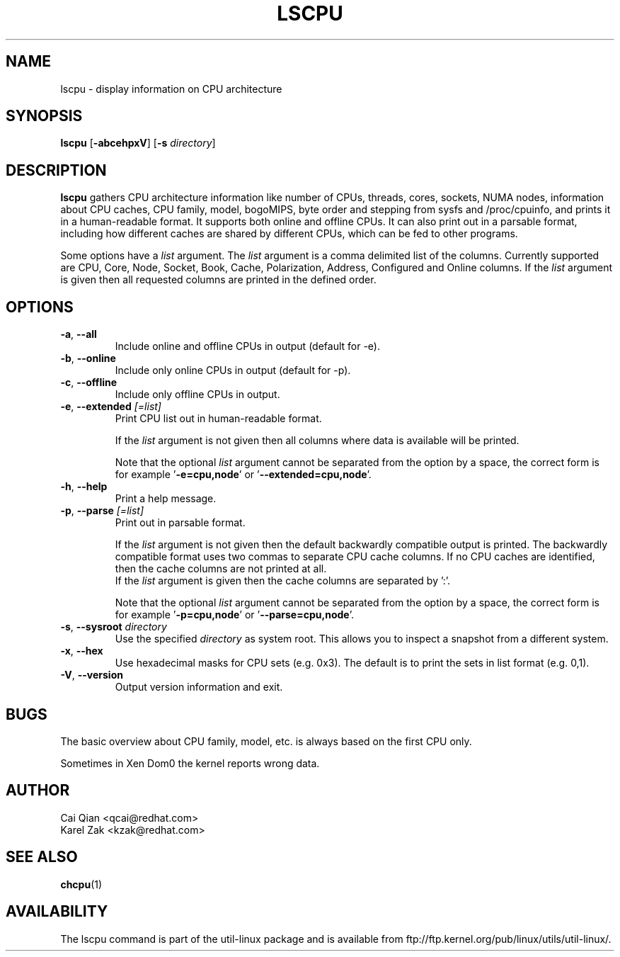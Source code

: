 .\" Process this file with
.\" groff -man -Tascii lscpu.1
.\"
.TH LSCPU 1 "February 2011" "util-linux" "User Commands"
.SH NAME
lscpu \- display information on CPU architecture
.SH SYNOPSIS
.B lscpu
.RB [ \-abcehpxV ]
.RB [ \-s
.IR directory ]
.SH DESCRIPTION
.B lscpu
gathers CPU architecture information like number of CPUs, threads,
cores, sockets, NUMA nodes, information about CPU caches, CPU family,
model, bogoMIPS, byte order and stepping from sysfs and /proc/cpuinfo, and prints it in
a human-readable format.  It supports both online and offline CPUs.
It can also print out in a parsable format,
including how different caches are shared by different CPUs,
which can be fed to other programs.

Some options have a \fIlist\fP argument. The \fIlist\fP argument is a comma
delimited list of the columns. Currently supported are CPU, Core, Node, Socket,
Book, Cache, Polarization, Address, Configured and Online columns.
If the \fIlist\fP argument is given then all requested columns are printed in
the defined order.

.SH OPTIONS
.TP
.BR \-a , " \-\-all"
Include online and offline CPUs in output (default for -e).
.TP
.BR \-b , " \-\-online"
Include only online CPUs in output (default for -p).
.TP
.BR \-c , " \-\-offline"
Include only offline CPUs in output.
.TP
.BR \-e , " \-\-extended " \fI[=list]\fP
Print CPU list out in human-readable format.

If the \fIlist\fP argument is not given then all columns where data is
available will be printed.

Note that the optional \fIlist\fP argument cannot be separated from the
option by a space, the correct form is for example '\fB-e=cpu,node\fP' or '\fB--extended=cpu,node\fP'.
.TP
.BR \-h , " \-\-help"
Print a help message.
.TP
.BR \-p , " \-\-parse " \fI[=list]\fP
Print out in parsable format.

If the \fIlist\fP argument is not given then the default backwardly compatible
output is printed.  The backwardly compatible format uses two commas to
separate CPU cache columns. If no CPU caches are identified, then the cache
columns are not printed at all.
.br
If the \fIlist\fP argument is given then the cache columns are separated by ':'.

Note that the optional \fIlist\fP argument cannot be separated from the
option by a space, the correct form is for example '\fB-p=cpu,node\fP' or '\fB--parse=cpu,node\fP'.
.TP
.BR \-s , " \-\-sysroot " \fIdirectory\fP
Use the specified \fIdirectory\fP as system root.  This allows you to inspect
a snapshot from a different system.
.TP
.BR \-x , " \-\-hex"
Use hexadecimal masks for CPU sets (e.g. 0x3).  The default is to print the sets
in list format (e.g. 0,1).
.TP
.BR \-V , " \-\-version"
Output version information and exit.
.SH BUGS
The basic overview about CPU family, model, etc. is always based on the first
CPU only.

Sometimes in Xen Dom0 the kernel reports wrong data.
.SH AUTHOR
.nf
Cai Qian <qcai@redhat.com>
Karel Zak <kzak@redhat.com>
.fi
.SH "SEE ALSO"
.BR chcpu (1)
.SH AVAILABILITY
The lscpu command is part of the util-linux package and is available from
ftp://ftp.kernel.org/pub/linux/utils/util-linux/.
